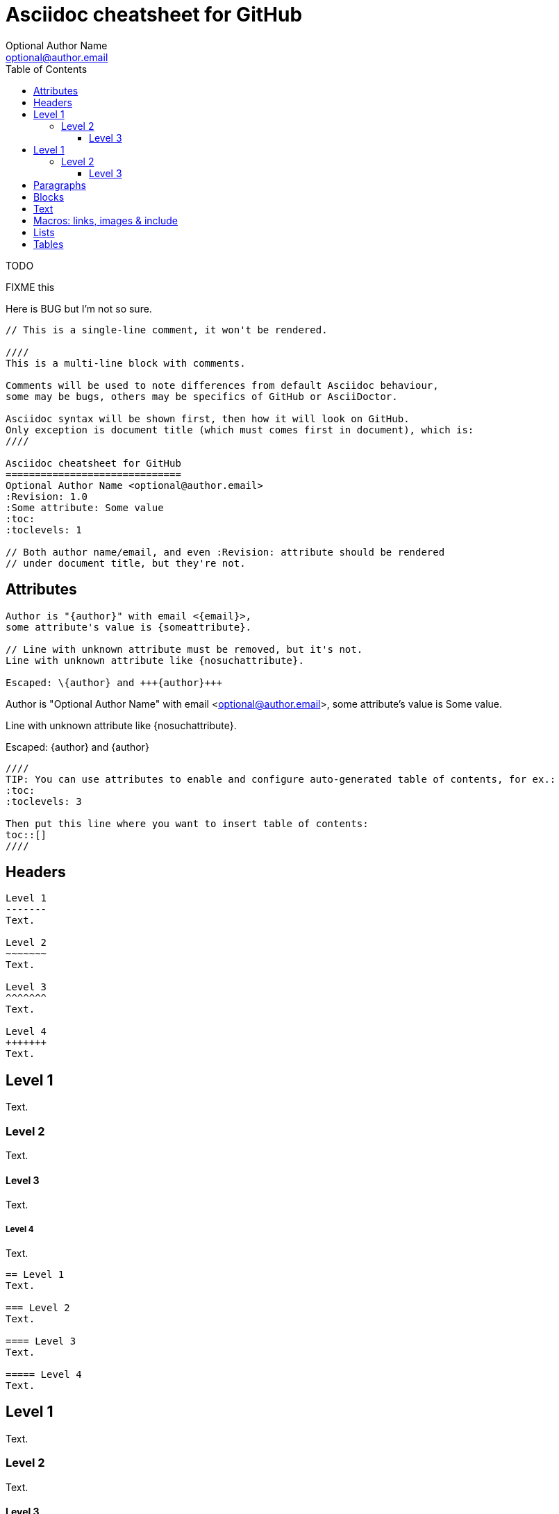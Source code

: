 Asciidoc cheatsheet for GitHub
==============================
Optional Author Name <optional@author.email>
:Revision: 1.0
:Some attribute: Some value
:icons: font
:toc:
:toclevels: 3
:specialwords.todoword: TODO FIXME BUG

TODO

FIXME this

Here is BUG but I'm not so sure.

----
// This is a single-line comment, it won't be rendered.

////
This is a multi-line block with comments.

Comments will be used to note differences from default Asciidoc behaviour,
some may be bugs, others may be specifics of GitHub or AsciiDoctor.

Asciidoc syntax will be shown first, then how it will look on GitHub.
Only exception is document title (which must comes first in document), which is:
////

Asciidoc cheatsheet for GitHub
==============================
Optional Author Name <optional@author.email>
:Revision: 1.0
:Some attribute: Some value
:toc:
:toclevels: 1

// Both author name/email, and even :Revision: attribute should be rendered
// under document title, but they're not.
----

toc::[]

== Attributes

----
Author is "{author}" with email <{email}>,
some attribute's value is {someattribute}.

// Line with unknown attribute must be removed, but it's not.
Line with unknown attribute like {nosuchattribute}.

Escaped: \{author} and +++{author}+++
----

Author is "{author}" with email <{email}>,
some attribute's value is {someattribute}.

// Line with unknown attribute must be removed, but it's not.
Line with unknown attribute like {nosuchattribute}.

Escaped: \{author} and +++{author}+++

----
////
TIP: You can use attributes to enable and configure auto-generated table of contents, for ex.:
:toc:
:toclevels: 3

Then put this line where you want to insert table of contents:
toc::[]
////
----

////
TIP: You can use attributes to enable and configure auto-generated table of contents, for ex.:
:toc:
:toclevels: 3

Then put this line where you want to insert table of contents:
toc::[]
////


== Headers

....
Level 1
-------
Text.

Level 2
~~~~~~~
Text.

Level 3 
^^^^^^^
Text.

Level 4 
+++++++
Text.

....

Level 1
-------
Text.

Level 2
~~~~~~~
Text.

Level 3 
^^^^^^^
Text.

Level 4 
+++++++
Text.


....
== Level 1 
Text.

=== Level 2 
Text.

==== Level 3 
Text.

===== Level 4 
Text.

....

== Level 1 
Text.

=== Level 2 
Text.

==== Level 3 
Text.

===== Level 4 
Text.


== Paragraphs

....
.Optional Title

Usual
paragraph.

....

.Optional Title

Usual
paragraph.


....
.Optional Title

 Literal paragraph.
  Must be indented.

....

.Optional Title

 Literal paragraph.
  Must be indented.


....
.Optional Title

[source,perl]
die 'connect: '.$dbh->errstr;

Not a code in next paragraph.

....

.Optional Title

[source,perl]
die 'connect: '.$dbh->errstr;

Not a code in next paragraph.


....
.Optional Title
NOTE: This is an example
      single-paragraph note.

....

.Optional Title
NOTE: This is an example
      single-paragraph note.


....
.Optional Title
[NOTE]
This is an example
single-paragraph note.

....

.Optional Title
[NOTE]
This is an example
single-paragraph note.


....
TIP: Tip.

....

TIP: Tip.


....
IMPORTANT: Important.

....

IMPORTANT: Important.


....
WARNING: Warning.

....

WARNING: Warning.


....
CAUTION: Caution.

....

CAUTION: Caution.


== Blocks

....
.Optional Title
----
*Listing* Block

Use: code or file listings
----

....

.Optional Title
----
*Listing* Block

Use: code or file listings
----


....
.Optional Title
[source,perl]
----
# *Source* block
# Use: highlight code listings
# (require `source-highlight` or `pygmentize`)
use DBI;
my $dbh = DBI->connect('...',$u,$p)
    or die "connect: $dbh->errstr";
----

....

.Optional Title
[source,perl]
----
# *Source* block
# Use: highlight code listings
# (require `source-highlight` or `pygmentize`)
use DBI;
my $dbh = DBI->connect('...',$u,$p)
    or die "connect: $dbh->errstr";
----


....
.Optional Title
****
*Sidebar* Block

Use: sidebar notes :)
****

....

.Optional Title
****
*Sidebar* Block

Use: sidebar notes :)
****


....
.Optional Title
==========================
*Example* Block

Use: examples :)

Default caption "Example:"
can be changed using

 [caption="Custom: "]

before example block.
==========================

....

.Optional Title
==========================
*Example* Block

Use: examples :)

Default caption "Example:"
can be changed using

 [caption="Custom: "]

before example block.
==========================


....
.Optional Title
[NOTE]
===============================
*NOTE* Block

Use: multi-paragraph notes.
===============================

....

.Optional Title
[NOTE]
===============================
*NOTE* Block

Use: multi-paragraph notes.
===============================


....
////
*Comment* block

Use: hide comments
////

....

////
*Comment* block

Use: hide comments
////


....
++++
*Passthrough* Block
<p>
Use: backend-specific markup like
<table border="1">
<tr><td>1<td>2
</table>
++++

....

++++
*Passthrough* Block
<p>
Use: backend-specific markup like
<table border="1">
<tr><td>1<td>2
</table>
++++


....
 .Optional Title
 ....
 *Literal* Block
 
 Use: workaround when literal
 paragraph (indented) like
   1. First.
   2. Second.
 incorrectly processed as list.
 ....

....

.Optional Title
....
*Literal* Block

Use: workaround when literal
paragraph (indented) like
  1. First.
  2. Second.
incorrectly processed as list.
....


....
.Optional Title
[quote, cite author, cite source]
____
*Quote* Block

Use: cite somebody
____

....

.Optional Title
[quote, cite author, cite source]
____
*Quote* Block

Use: cite somebody
____



== Text


....
forced +
line break

....

forced +
line break


....
normal, _italic_, *bold*, +mono+.

``double quoted'', `single quoted'.

normal, ^super^, ~sub~.

....

normal, _italic_, *bold*, +mono+.

``double quoted'', `single quoted'.

normal, ^super^, ~sub~.


....
Command: `ls -al`

+mono *bold*+

`passthru *bold*`

....

Command: `ls -al`

+mono *bold*+

`passthru *bold*`


....
Path: '/some/filez.txt', '.b'

....

Path: '/some/filez.txt', '.b'


....
[red]#red text# [yellow-background]#on yellow#
[big]#large# [red yellow-background big]*all bold*

....

[red]#red text# [yellow-background]#on yellow#
[big]#large# [red yellow-background big]*all bold*


....
Chars: n__i__**b**++m++[red]##r##

....

Chars: n__i__**b**++m++[red]##r##


....
// Comment

....

// Comment


....
(C) (R) (TM) -- ... -> <- => <= &#182;

....

(C) (R) (TM) -- ... -> <- => <= &#182;


....
''''

....

''''


....
Escaped:
\_italic_, +++_italic_+++,
t\__e__st, +++t__e__st+++,
+++<b>bold</b>+++, $$<b>normal</b>$$
\&#182;
\`not single quoted'
\`\`not double quoted''

....

Escaped:
\_italic_, +++_italic_+++,
t\__e__st, +++t__e__st+++,
+++<b>bold</b>+++, $$<b>normal</b>$$
\&#182;
\`not single quoted'
\`\`not double quoted''



== Macros: links, images & include

If you'll need to use space in url/path you should replace it with %20.


....
[[anchor-1]]
Paragraph or block 1.

anchor:anchor-2[]
Paragraph or block 2.

<<anchor-1>>,
<<anchor-1,First anchor>>,
xref:anchor-2[],
xref:anchor-2[Second anchor].

....

[[anchor-1]]
Paragraph or block 1.

anchor:anchor-2[]
Paragraph or block 2.

<<anchor-1>>,
<<anchor-1,First anchor>>,
xref:anchor-2[],
xref:anchor-2[Second anchor].


....
link:asciidoc[This document]
link:asciidoc.html[]
link:/index.html[This site root]

....

link:asciidoc[This document]
link:asciidoc.html[]
link:/index.html[This site root]


....
http://google.com
http://google.com[Google Search]
mailto:root@localhost[email admin]

....

http://google.com
http://google.com[Google Search]
mailto:root@localhost[email admin]


....
First home
image:images/icons/home.png[]
, second home
image:images/icons/home.png[Alt text]
.

.Block image
image::images/icons/home.png[]
image::images/icons/home.png[Alt text]

.Thumbnail linked to full image
image:/images/font/640-screen2.gif[
"My screenshot",width=128,
link="/images/font/640-screen2.gif"]

....

First home
image:images/icons/home.png[]
, second home
image:images/icons/home.png[Alt text]
.

.Block image
image::images/icons/home.png[]
image::images/icons/home.png[Alt text]

.Thumbnail linked to full image
image:/images/font/640-screen2.gif[
"My screenshot",width=128,
link="/images/font/640-screen2.gif"]


....
This is example how files
can be included.
It's commented because
there no such files. :)

// include::footer.txt[]

// [source,perl]
// ----
// include::script.pl[]
// ----

....

This is example how files
can be included.
It's commented because
there no such files. :)

// include::footer.txt[]

// [source,perl]
// ----
// include::script.pl[]
// ----



== Lists


....
.Bulleted
* bullet
* bullet
  - bullet
  - bullet
* bullet
** bullet
** bullet
*** bullet
*** bullet
**** bullet
**** bullet
***** bullet
***** bullet
**** bullet
*** bullet
** bullet
* bullet

....

.Bulleted
* bullet
* bullet
  - bullet
  - bullet
* bullet
** bullet
** bullet
*** bullet
*** bullet
**** bullet
**** bullet
***** bullet
***** bullet
**** bullet
*** bullet
** bullet
* bullet


....
.Bulleted 2
- bullet
  * bullet

....

.Bulleted 2
- bullet
  * bullet


....
.Ordered
. number
. number
  .. letter
  .. letter
. number
.. loweralpha
.. loweralpha
... lowerroman
... lowerroman
.... upperalpha
.... upperalpha
..... upperroman
..... upperroman
.... upperalpha
... lowerroman
.. loweralpha
. number

....

.Ordered
. number
. number
  .. letter
  .. letter
. number
.. loweralpha
.. loweralpha
... lowerroman
... lowerroman
.... upperalpha
.... upperalpha
..... upperroman
..... upperroman
.... upperalpha
... lowerroman
.. loweralpha
. number


....
.Ordered 2
a. letter
b. letter
   .. letter2
   .. letter2
       .  number
       .  number
           1. number2
           2. number2
           3. number2
           4. number2
       .  number
   .. letter2
c. letter

....

.Ordered 2
a. letter
b. letter
   .. letter2
   .. letter2
       .  number
       .  number
           1. number2
           2. number2
           3. number2
           4. number2
       .  number
   .. letter2
c. letter


....
.Labeled
Term 1::
    Definition 1
Term 2::
    Definition 2
    Term 2.1;;
        Definition 2.1
    Term 2.2;;
        Definition 2.2
Term 3::
    Definition 3
Term 4:: Definition 4
Term 4.1::: Definition 4.1
Term 4.2::: Definition 4.2
Term 4.2.1:::: Definition 4.2.1
Term 4.2.2:::: Definition 4.2.2
Term 4.3::: Definition 4.3
Term 5:: Definition 5

....

.Labeled
Term 1::
    Definition 1
Term 2::
    Definition 2
    Term 2.1;;
        Definition 2.1
    Term 2.2;;
        Definition 2.2
Term 3::
    Definition 3
Term 4:: Definition 4
Term 4.1::: Definition 4.1
Term 4.2::: Definition 4.2
Term 4.2.1:::: Definition 4.2.1
Term 4.2.2:::: Definition 4.2.2
Term 4.3::: Definition 4.3
Term 5:: Definition 5


....
.Labeled 2
Term 1;;
    Definition 1
    Term 1.1::
        Definition 1.1

....

.Labeled 2
Term 1;;
    Definition 1
    Term 1.1::
        Definition 1.1


....
[horizontal]
.Labeled horizontal
Term 1:: Definition 1
Term 2:: Definition 2
[horizontal]
    Term 2.1;;
        Definition 2.1
    Term 2.2;;
        Definition 2.2
Term 3::
    Definition 3
Term 4:: Definition 4
[horizontal]
Term 4.1::: Definition 4.1
Term 4.2::: Definition 4.2
[horizontal]
Term 4.2.1:::: Definition 4.2.1
Term 4.2.2:::: Definition 4.2.2
Term 4.3::: Definition 4.3
Term 5:: Definition 5

....

[horizontal]
.Labeled horizontal
Term 1:: Definition 1
Term 2:: Definition 2
[horizontal]
    Term 2.1;;
        Definition 2.1
    Term 2.2;;
        Definition 2.2
Term 3::
    Definition 3
Term 4:: Definition 4
[horizontal]
Term 4.1::: Definition 4.1
Term 4.2::: Definition 4.2
[horizontal]
Term 4.2.1:::: Definition 4.2.1
Term 4.2.2:::: Definition 4.2.2
Term 4.3::: Definition 4.3
Term 5:: Definition 5


....
[qanda]
.Q&A
Question 1::
    Answer 1
Question 2:: Answer 2

....

[qanda]
.Q&A
Question 1::
    Answer 1
Question 2:: Answer 2


....
.Indent is optional
- bullet
    * another bullet
        1. number
        .  again number
            a. letter
            .. again letter

.. letter
. number

* bullet
- bullet


....

.Indent is optional
- bullet
    * another bullet
        1. number
        .  again number
            a. letter
            .. again letter

.. letter
. number

* bullet
- bullet



....
.Break two lists
. number
. number

Independent paragraph break list.

. number

.Header break list too
. number

--
. List block define list boundary too
. number
. number
--

--
. number
. number
--

....

.Break two lists
. number
. number

Independent paragraph break list.

. number

.Header break list too
. number

--
. List block define list boundary too
. number
. number
--

--
. number
. number
--


....
.Continuation
- bullet
continuation
. number
  continuation
* bullet

  literal continuation

.. letter
+
Non-literal continuation.
+
----
any block can be

included in list
----
+
Last continuation.

....

.Continuation
- bullet
continuation
. number
  continuation
* bullet

  literal continuation

.. letter
+
Non-literal continuation.
+
----
any block can be

included in list
----
+
Last continuation.


....
.List block allow sublist inclusion
- bullet
  * bullet
+
--
    - bullet
      * bullet
--
  * bullet
- bullet
  . number
    .. letter
+
--
      . number
        .. letter
--
    .. letter
  . number


....

.List block allow sublist inclusion
- bullet
  * bullet
+
--
    - bullet
      * bullet
--
  * bullet
- bullet
  . number
    .. letter
+
--
      . number
        .. letter
--
    .. letter
  . number




== Tables

You can fill table from CSV file using +include::+ macros inside table.


....
.An example table
[options="header,footer"]
|=======================
|Col 1|Col 2      |Col 3
|1    |Item 1     |a
|2    |Item 2     |b
|3    |Item 3     |c
|6    |Three items|d
|=======================

....

.An example table
[options="header,footer"]
|=======================
|Col 1|Col 2      |Col 3
|1    |Item 1     |a
|2    |Item 2     |b
|3    |Item 3     |c
|6    |Three items|d
|=======================


....
.CSV data, 15% each column
[format="csv",width="60%",cols="4"]
[frame="topbot",grid="none"]
|======
1,2,3,4
a,b,c,d
A,B,C,D
|======


....

.CSV data, 15% each column
[format="csv",width="60%",cols="4"]
[frame="topbot",grid="none"]
|======
1,2,3,4
a,b,c,d
A,B,C,D
|======



....
[grid="rows",format="csv"]
[options="header",cols="^,<,<s,<,>m"]
|===========================
ID,FName,LName,Address,Phone
1,Vasya,Pupkin,London,+123
2,X,Y,"A,B",45678
|===========================

....

[grid="rows",format="csv"]
[options="header",cols="^,<,<s,<,>m"]
|===========================
ID,FName,LName,Address,Phone
1,Vasya,Pupkin,London,+123
2,X,Y,"A,B",45678
|===========================


....
.Multiline cells, row/col span
|====
|Date |Duration |Avg HR |Notes

|22-Aug-08 .2+^.^|10:24 | 157 |
Worked out MSHR (max sustainable
heart rate) by going hard
for this interval.

|22-Aug-08 | 152 |
Back-to-back with previous interval.

|24-Aug-08 3+^|none

|====

....

.Multiline cells, row/col span
|====
|Date |Duration |Avg HR |Notes

|22-Aug-08 .2+^.^|10:24 | 157 |
Worked out MSHR (max sustainable
heart rate) by going hard
for this interval.

|22-Aug-08 | 152 |
Back-to-back with previous interval.

|24-Aug-08 3+^|none

|====


